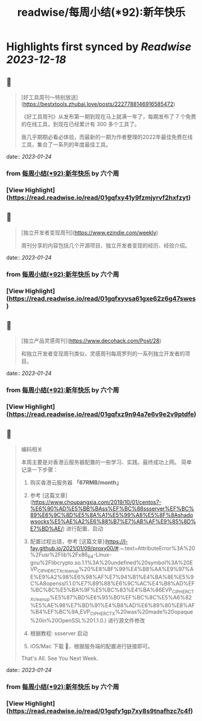 :PROPERTIES:
:title: readwise/每周小结(*92):新年快乐
:END:

:PROPERTIES:
:author: [[六个周]]
:full-title: "每周小结(*92):新年快乐"
:category: [[articles]]
:url: https://blog.liugezhou.online/202303-No92/
:image-url: https://cdn.staticaly.com/gh/liugezhou/image@master/blog/issue92.png
:END:

* Highlights first synced by [[Readwise]] [[2023-12-18]]
** 📌
#+BEGIN_QUOTE
[好工具周刊～特别放送](https://bestxtools.zhubai.love/posts/2227788146916585472)

《好工具周刊》从发布第一期到现在马上就满一年了，每期发布了 7 个免费的在线工具，到现在已经累计有 300 多个工具了。

我几乎期期必看必体验，而最新的一期为作者整理的2022年最佳免费在线工具，集合了一系列的年度最佳工具。 
#+END_QUOTE
    date:: [[2023-01-24]]
*** from _每周小结(*92):新年快乐_ by 六个周
*** [View Highlight](https://read.readwise.io/read/01gqfxy41y9fzmjyrvf2hxfzyt)
** 📌
#+BEGIN_QUOTE
[独立开发者变现周刊](https://www.ezindie.com/weekly)

周刊分享的内容包括几个开源项目、独立开发者变现的经历、经验介绍。 
#+END_QUOTE
    date:: [[2023-01-24]]
*** from _每周小结(*92):新年快乐_ by 六个周
*** [View Highlight](https://read.readwise.io/read/01gqfxyvsa61gxe62z6g47swes)
** 📌
#+BEGIN_QUOTE
[独立产品灵感周刊](https://www.decohack.com/Post/28)

和独立开发者变现周刊类似，灵感周刊每周罗列的一系列独立开发者的项目。 
#+END_QUOTE
    date:: [[2023-01-24]]
*** from _每周小结(*92):新年快乐_ by 六个周
*** [View Highlight](https://read.readwise.io/read/01gqfxz9n94a7e6v9e2v9ptdfe)
** 📌
#+BEGIN_QUOTE
编码相关

本周主要是对香港云服务器配置的一些学习、实践，最终成功上网。  
简单记录一下步骤：

1.  购买香港云服务器 **「67RMB/month」**
    
2.  参考 [这篇文章](https://www.choupangxia.com/2019/10/01/centos7-%E6%90%AD%E5%BB%BAss%EF%BC%88ssserver%EF%BC%89%E6%9C%8D%E5%8A%A1%E5%99%A8%E5%8F%8Ashadowsocks%E5%AE%A2%E6%88%B7%E7%AB%AF%E9%85%8D%E7%BD%AE/) 进行配置、启动
    
3.  配置过程出错，参考 [这篇文章](https://l-fay.github.io/2021/01/09/proxy00/#:~:text=AttributeError%3A%20%2Fusr%2Flib%2Fx86_64-Linux-gnu%2Flibcrypto.so.1.1%3A%20undefined%20symbol%3A%20EVP_CIPHER_CTX_cleanup%20%E8%BF%99%E4%B8%AA%E9%97%AE%E9%A2%98%E6%98%AF%E7%94%B1%E4%BA%8E%E5%9C%A8openssl1.1.0%E7%89%88%E6%9C%AC%E4%B8%AD%EF%BC%8C%E5%BA%9F%E5%BC%83%E4%BA%86EVP_CIPHER_CTX_cleanup%E5%87%BD%E6%95%B0%EF%BC%8C%E5%A6%82%E5%AE%98%E7%BD%91%E4%B8%AD%E6%89%80%E8%AF%B4%EF%BC%9A,EVP_CIPHER_CTX%20was%20made%20opaque%20in%20OpenSSL%201.1.0.) 进行源文件修改
    
4.  根据教程: ssserver 启动
    
5.  iOS/Mac 下载 🚀，根据服务端的配置进行链接即可。
    

That's All.  
See You Next Week. 
#+END_QUOTE
    date:: [[2023-01-24]]
*** from _每周小结(*92):新年快乐_ by 六个周
*** [View Highlight](https://read.readwise.io/read/01gqfy1gp7xy8s9tnafhzc7c4f)